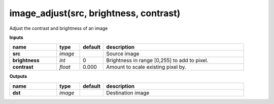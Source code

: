 image_adjust(src, brightness, contrast)
=======================================

Adjust the contrast and brightness of an image

**Inputs**

.. csv-table::
   :header: "name", "type", "default", "description"
   :widths: 20,10,10,60

   "**src**", "*image*", "", "Source image"
   "**brightness**", "*int*", "0", "Brightness in range [0,255] to add to pixel."
   "**contrast**", "*float*", "0.000", "Amount to scale existing pixel by."

**Outputs**

.. csv-table::
   :header: "name", "type", "default", "description"
   :widths: 20,10,10,60

   "**dst**", "*image*", "", "Destination image"

